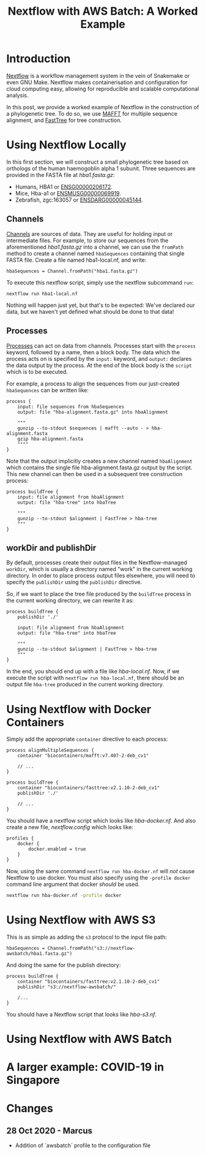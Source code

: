 #+TITLE: Nextflow with AWS Batch: A Worked Example

* Introduction

[[https://www.nextflow.io/][Nextflow]] is a workflow management system in the vein of Snakemake or even GNU Make.
Nextflow makes containerisation and configuration for cloud computing easy, allowing for reproducible and scalable computational analysis.

In this post, we provide a worked example of Nextflow in the construction of a phylogenetic tree.
To do so, we use [[https://mafft.cbrc.jp/alignment/software/][MAFFT]] for multiple sequence alignment, and [[http://www.microbesonline.org/fasttree/][FastTree]] for tree construction.

* Using Nextflow Locally

In this first section, we will construct a small phylogenetic tree based on orthologs of the human haemogoblin alpha 1 subunit.
Three sequences are provided in the FASTA file at [[hba1.fasta.gz]]:

- Humans, HBA1 or [[https://asia.ensembl.org/Homo_sapiens/Gene/Summary?db=core;g=ENSG00000206172;r=16:176680-177522][ENSG00000206172]].
- Mice, Hba-a1 or [[https://asia.ensembl.org/Mus_musculus/Gene/Summary?g=ENSMUSG00000069919;r=11:32283511-32284465][ENSMUSG00000069919]].
- Zebrafish, zgc:163057 or [[https://asia.ensembl.org/Danio_rerio/Gene/Summary?g=ENSDARG00000045144;r=12:20336070-20337274;t=ENSDART00000066385][ENSDARG00000045144]].

** Channels

[[https://www.nextflow.io/docs/latest/channel.html][Channels]] are sources of data.
They are useful for holding input or intermediate files.
For example, to store our sequences from the aforementioned [[hba1.fasta.gz]] into a channel, we can use the ~fromPath~ method to create a channel named ~hbaSequences~ containing that single FASTA file.
Create a file named hba1-local.nf, and write:

#+begin_src
hbaSequences = Channel.fromPath("hba1.fasta.gz")
#+end_src

To execute this nextflow script, simply use the nextflow subcommand ~run~:

#+begin_src
nextflow run hba1-local.nf
#+end_src

Nothing will happen just yet, but that's to be expected: We've declared our data, but we haven't yet defined what should be done to that data!

** Processes

[[https://www.nextflow.io/docs/latest/process.html][Processes]] can act on data from channels.
Processes start with the ~process~ keyword, followed by a name, then a block body.
The data which the process acts on is specified by the ~input:~ keyword, and ~output:~ declares the data output by the process.
At the end of the block body is the ~script~ which is to be executed.

For example, a process to align the sequences from our just-created ~hbaSequences~ can be written like:

#+begin_src
process {
    input: file sequences from hbaSequences
    output: file "hba-alignment.fasta.gz" into hbaAlignment

    """
    gunzip --to-stdout $sequences | mafft --auto - > hba-alignment.fasta
    gzip hba-alignment.fasta
    """"
}
#+end_src

Note that the output implicitly creates a new channel named ~hbaAlignment~ which contains the single file hba-alignment.fasta.gz output by the script.
This new channel can then be used in a subsequent tree construction process:

#+begin_src
process buildTree {
    input: file alignment from hbaAlignment
    output: file "hba-tree" into hbaTree

    """
    gunzip --to-stdout $alignment | FastTree > hba-tree
    """
}
#+end_src

** workDir and publishDir

By default, processes create their output files in the Nextflow-managed ~workDir~, which is usually a directory named "work" in the current working directory.
In order to place process output files elsewhere, you will need to specify the ~publishDir~ using the ~publishDir~ directive.

So, if we want to place the tree file produced by the ~buildTree~ process in the current working directory, we can rewrite it as:

#+begin_src
process buildTree {
    publishDir './'

    input: file alignment from hbaAlignment
    output: file "hba-tree" into hbaTree

    """
    gunzip --to-stdout $alignment | FastTree > hba-tree
    """
}
#+end_src

In the end, you should end up with a file like [[hba-local.nf]].
Now, if we execute the script with ~nextflow run hba-local.nf~, there should be an output file ~hba-tree~ produced in the current working directory.

* Using Nextflow with Docker Containers

Simply add the appropriate ~container~ directive to each process:

#+begin_src
process alignMultipleSequences {
    container "biocontainers/mafft:v7.407-2-deb_cv1"

    // ...
}

process buildTree {
    container "biocontainers/fasttree:v2.1.10-2-deb_cv1"
    publishDir './'

    // ...
}
#+end_src

You should have a nextflow script which looks like [[hba-docker.nf]].
And also create a new file, [[nextflow.config]] which looks like:

#+begin_src
profiles {
    docker {
        docker.enabled = true
    }
}
#+end_src

Now, using the same command ~nextflow run hba-docker.nf~ will /not/ cause Nextflow to use docker.
You must also specify using the ~-profile docker~ command line argument that docker /should/ be used.

#+begin_src bash
nextflow run hba-docker.nf -profile docker
#+end_src

* Using Nextflow with AWS S3

This is as simple as adding the ~s3~ protocol to the input file path:

#+begin_src
hbaSequences = Channel.fromPath("s3://nextflow-awsbatch/hba1.fasta.gz")
#+end_src

And doing the same for the publish directory:

#+begin_src
process buildTree {
    container "biocontainers/fasttree:v2.1.10-2-deb_cv1"
    publishDir "s3://nextflow-awsbatch/"

    /...
}
#+end_src

You should have a Nextflow script that looks like [[hba-s3.nf]].

* Using Nextflow with AWS Batch
* A larger example: COVID-19 in Singapore
* Changes
** 28 Oct 2020 - Marcus
- Addition of `awsbatch` profile to the configuration file

